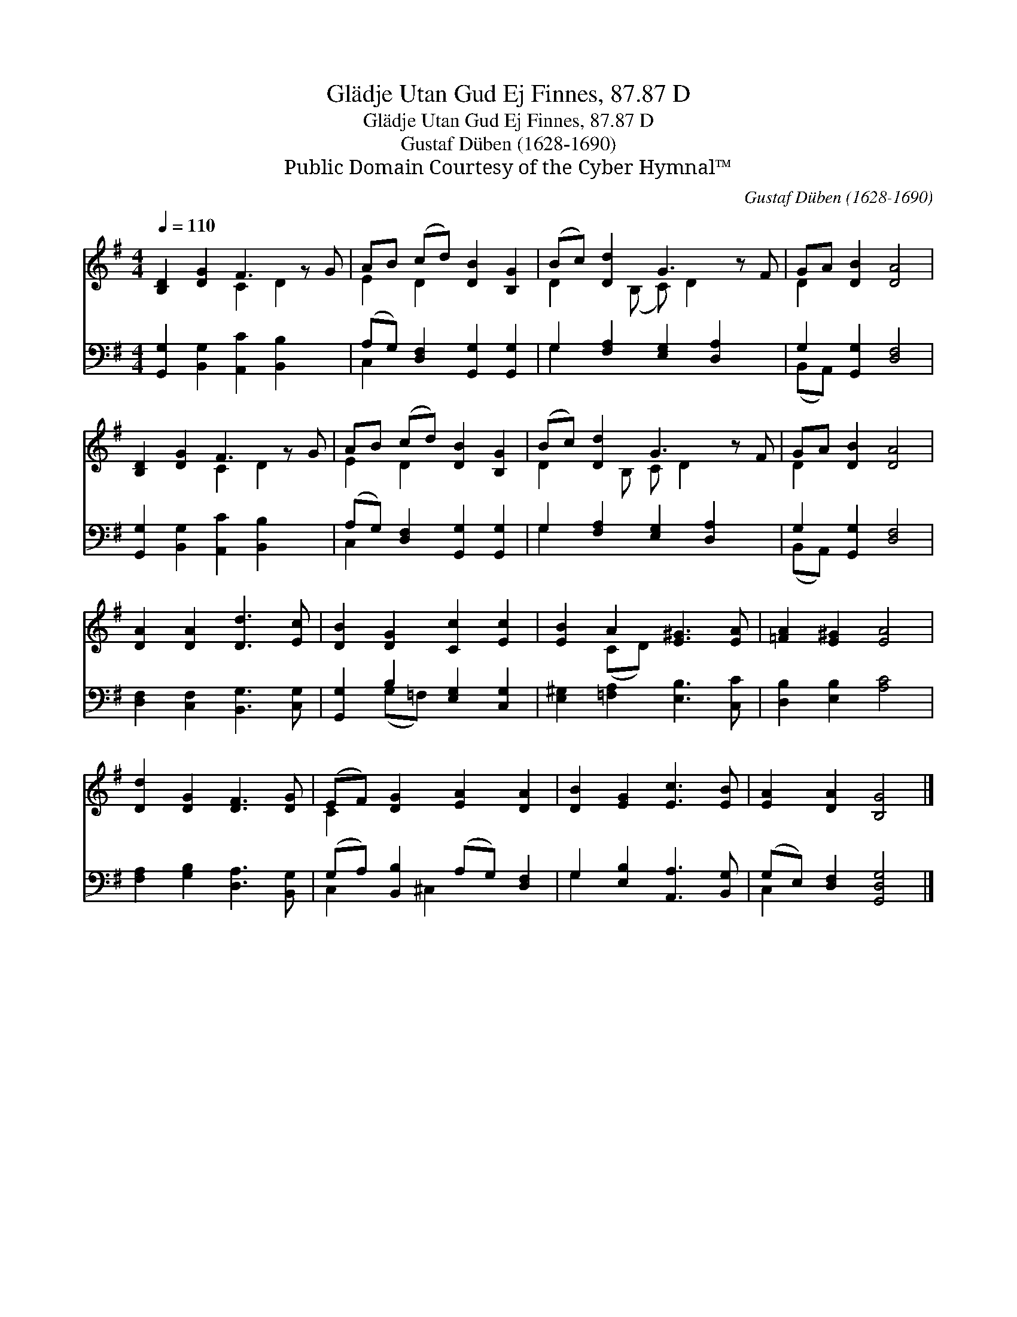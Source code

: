 X:1
T:Glädje Utan Gud Ej Finnes, 87.87 D
T:Glädje Utan Gud Ej Finnes, 87.87 D
T:Gustaf Düben (1628-1690)
T:Public Domain Courtesy of the Cyber Hymnal™
C:Gustaf Düben (1628-1690)
Z:Public Domain
Z:Courtesy of the Cyber Hymnal™
%%score ( 1 2 ) ( 3 4 )
L:1/8
Q:1/4=110
M:4/4
K:G
V:1 treble 
V:2 treble 
V:3 bass 
V:4 bass 
V:1
 [B,D]2 [DG]2 F3 z G | AB (cd) [DB]2 [B,G]2 | (Bc) [Dd]2 G3 z F | GA [DB]2 [DA]4 | %4
 [B,D]2 [DG]2 F3 z G | AB (cd) [DB]2 [B,G]2 | (Bc) [Dd]2 G3 z F | GA [DB]2 [DA]4 | %8
 [DA]2 [DA]2 [Dd]3 [Ec] | [DB]2 [DG]2 [Cc]2 [Ec]2 | [EB]2 A2 [E^G]3 [EA] | [=FA]2 [E^G]2 [EA]4 | %12
 [Dd]2 [DG]2 [DF]3 [DG] | (EF) [DG]2 [EA]2 [DA]2 | [DB]2 [EG]2 [Ec]3 [EB] | [EA]2 [DA]2 [B,G]4 |] %16
V:2
 x4 C2 D2 x | E2 D2 x4 | D2 x (B, C) D2 x2 | D2 x6 | x4 C2 D2 x | E2 D2 x4 | D2 x B, C D2 x2 | %7
 D2 x6 | x8 | x8 | x2 (CD) x4 | x8 | x8 | C2 x6 | x8 | x8 |] %16
V:3
 [G,,G,]2 [B,,G,]2 [A,,C]2 [B,,B,]2 x | (A,G,) [D,F,]2 [G,,G,]2 [G,,G,]2 | %2
 G,2 [F,A,]2 [E,G,]2 [D,A,]2 x | G,2 [G,,G,]2 [D,F,]4 | [G,,G,]2 [B,,G,]2 [A,,C]2 [B,,B,]2 x | %5
 (A,G,) [D,F,]2 [G,,G,]2 [G,,G,]2 | G,2 [F,A,]2 [E,G,]2 [D,A,]2 x | G,2 [G,,G,]2 [D,F,]4 | %8
 [D,F,]2 [C,F,]2 [B,,G,]3 [C,G,] | [G,,G,]2 B,2 [E,G,]2 [C,G,]2 | [E,^G,]2 [=F,A,]2 [E,B,]3 [C,C] | %11
 [D,B,]2 [E,B,]2 [A,C]4 | [F,A,]2 [G,B,]2 [D,A,]3 [B,,G,] | (G,A,) [B,,B,]2 (A,G,) [D,F,]2 | %14
 G,2 [E,B,]2 [A,,A,]3 [B,,G,] | (G,E,) [D,F,]2 [G,,D,G,]4 |] %16
V:4
 x9 | C,2 x6 | G,2 x7 | (B,,A,,) x6 | x9 | C,2 x6 | G,2 x7 | (B,,A,,) x6 | x8 | x2 (G,=F,) x4 | %10
 x8 | x8 | x8 | C,2 x ^C,2 x3 | G,2 x6 | C,2 x6 |] %16

